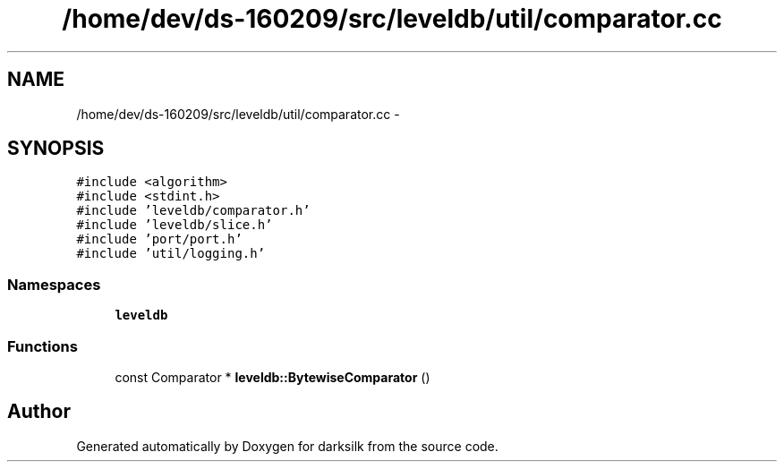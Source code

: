 .TH "/home/dev/ds-160209/src/leveldb/util/comparator.cc" 3 "Wed Feb 10 2016" "Version 1.0.0.0" "darksilk" \" -*- nroff -*-
.ad l
.nh
.SH NAME
/home/dev/ds-160209/src/leveldb/util/comparator.cc \- 
.SH SYNOPSIS
.br
.PP
\fC#include <algorithm>\fP
.br
\fC#include <stdint\&.h>\fP
.br
\fC#include 'leveldb/comparator\&.h'\fP
.br
\fC#include 'leveldb/slice\&.h'\fP
.br
\fC#include 'port/port\&.h'\fP
.br
\fC#include 'util/logging\&.h'\fP
.br

.SS "Namespaces"

.in +1c
.ti -1c
.RI " \fBleveldb\fP"
.br
.in -1c
.SS "Functions"

.in +1c
.ti -1c
.RI "const Comparator * \fBleveldb::BytewiseComparator\fP ()"
.br
.in -1c
.SH "Author"
.PP 
Generated automatically by Doxygen for darksilk from the source code\&.

